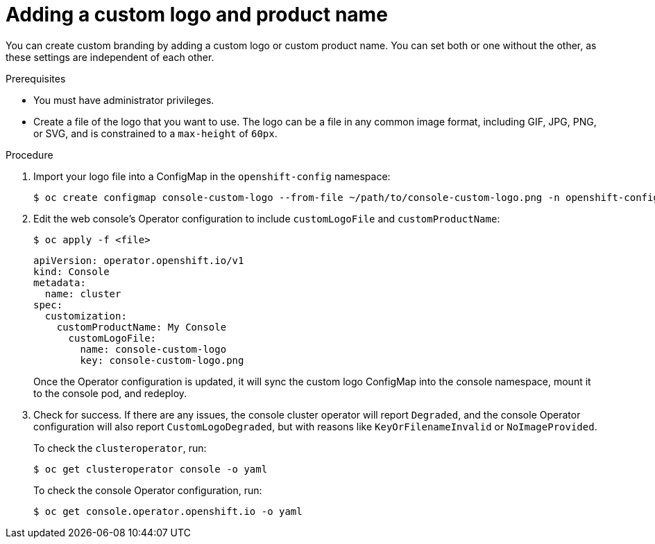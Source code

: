 // Module included in the following assemblies:
//
// * web_console/customizing-the-web-console.adoc

[id="adding-a-custom-logo_{context}"]
= Adding a custom logo and product name

You can create custom branding by adding a custom logo or custom product name.
You can set both or one without the other, as these settings are independent of
each other.

.Prerequisites

* You must have administrator privileges.
* Create a file of the logo that you want to use. The logo can be a file in any
common image format, including GIF, JPG, PNG, or SVG, and is constrained to a
`max-height` of `60px`.

.Procedure

. Import your logo file into a ConfigMap in the `openshift-config` namespace:
+
----
$ oc create configmap console-custom-logo --from-file ~/path/to/console-custom-logo.png -n openshift-config
----

. Edit the web console's Operator configuration to include `customLogoFile` and `customProductName`:
+
----
$ oc apply -f <file>
----
+
----
apiVersion: operator.openshift.io/v1
kind: Console
metadata:
  name: cluster
spec:
  customization:
    customProductName: My Console
      customLogoFile:
        name: console-custom-logo
        key: console-custom-logo.png
----
+
Once the Operator configuration is updated, it will sync the custom logo
ConfigMap into the console namespace, mount it to the console pod, and redeploy.

. Check for success. If there are any issues, the console cluster operator will
report `Degraded`, and the console Operator configuration will also report
`CustomLogoDegraded`, but with reasons like `KeyOrFilenameInvalid` or
`NoImageProvided`.
+
To check the `clusteroperator`, run:
+
----
$ oc get clusteroperator console -o yaml
----
+
To check the console Operator configuration, run:
+
----
$ oc get console.operator.openshift.io -o yaml
----
